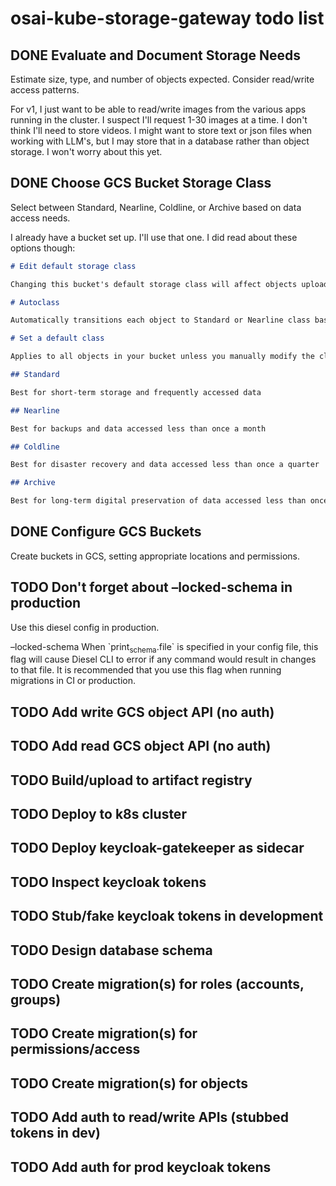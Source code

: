 * osai-kube-storage-gateway todo list
** DONE Evaluate and Document Storage Needs

 Estimate size, type, and number of objects expected. Consider read/write access patterns.

 For v1, I just want to be able to read/write images from the various apps running in the cluster. I suspect I'll request 1-30 images at a time. I don't think I'll need to store videos. I might want to store text or json files when working with LLM's, but I may store that in a database rather than object storage. I won't worry about this yet.

** DONE Choose GCS Bucket Storage Class

 Select between Standard, Nearline, Coldline, or Archive based on data access needs.

 I already have a bucket set up. I'll use that one. I did read about these options though:

 #+begin_src md
# Edit default storage class

Changing this bucket's default storage class will affect objects uploaded after you save the new storage class. To change current objects' storage classes, use gsutil or the Cloud Storage API. Learn more

# Autoclass

Automatically transitions each object to Standard or Nearline class based on object-level activity, to optimize for cost and latency. Recommended if usage frequency may be unpredictable. Can be changed to a default class at any time. Pricing details

# Set a default class

Applies to all objects in your bucket unless you manually modify the class per object or set object lifecycle rules. Best when your usage is highly predictable. Can't be changed to Autoclass once the bucket is created.

## Standard

Best for short-term storage and frequently accessed data

## Nearline

Best for backups and data accessed less than once a month

## Coldline

Best for disaster recovery and data accessed less than once a quarter

## Archive

Best for long-term digital preservation of data accessed less than once a year
 #+end_src


** DONE Configure GCS Buckets

 Create buckets in GCS, setting appropriate locations and permissions.

** TODO Don't forget about --locked-schema in production

Use this diesel config in production.

      --locked-schema
          When `print_schema.file` is specified in your config file, this flag will cause Diesel CLI to error if any command would result in changes to that file. It is recommended that you use this flag when running migrations in CI or production.

** TODO Add write GCS object API (no auth)
** TODO Add read GCS object API (no auth)
** TODO Build/upload to artifact registry
** TODO Deploy to k8s cluster
** TODO Deploy keycloak-gatekeeper as sidecar
** TODO Inspect keycloak tokens
** TODO Stub/fake keycloak tokens in development
** TODO Design database schema
** TODO Create migration(s) for roles (accounts, groups)
** TODO Create migration(s) for permissions/access
** TODO Create migration(s) for objects
** TODO Add auth to read/write APIs (stubbed tokens in dev)
** TODO Add auth for prod keycloak tokens

